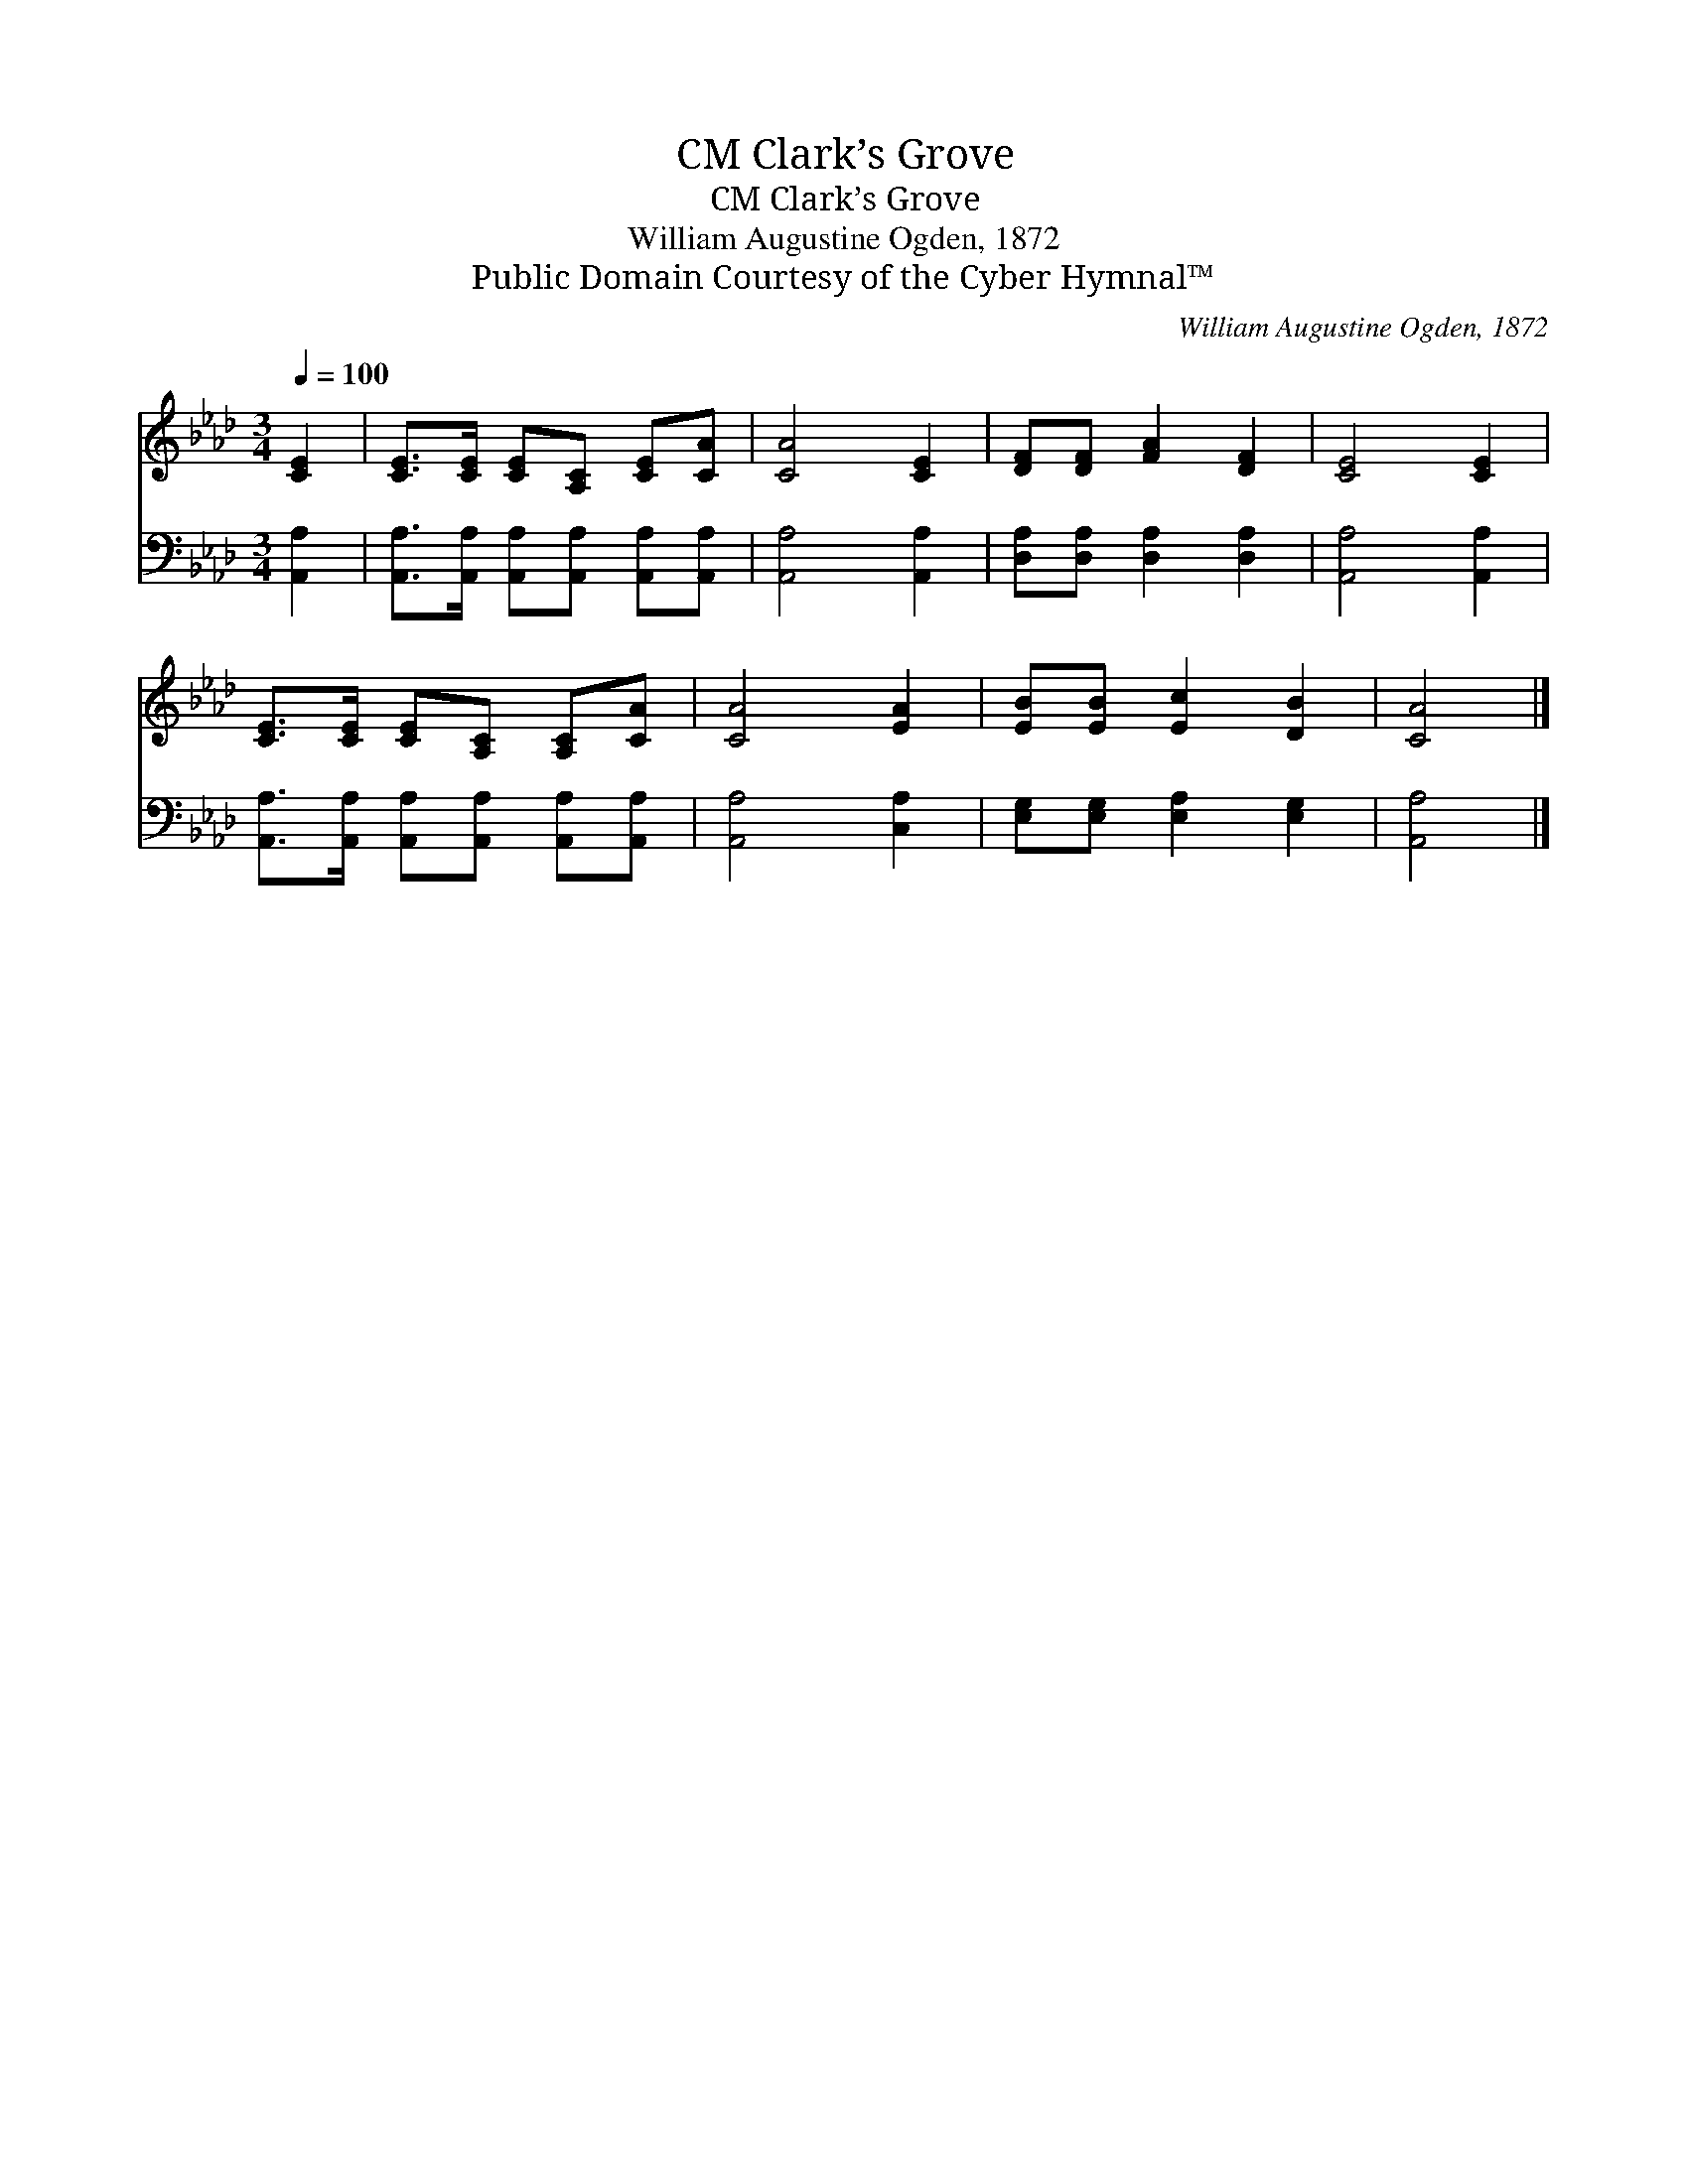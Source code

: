 X:1
T:Clark’s Grove, CM
T:Clark’s Grove, CM
T:William Augustine Ogden, 1872
T:Public Domain Courtesy of the Cyber Hymnal™
C:William Augustine Ogden, 1872
Z:Public Domain
Z:Courtesy of the Cyber Hymnal™
%%score 1 2
L:1/8
Q:1/4=100
M:3/4
K:Ab
V:1 treble 
V:2 bass 
V:1
 [CE]2 | [CE]>[CE] [CE][A,C] [CE][CA] | [CA]4 [CE]2 | [DF][DF] [FA]2 [DF]2 | [CE]4 [CE]2 | %5
 [CE]>[CE] [CE][A,C] [A,C][CA] | [CA]4 [EA]2 | [EB][EB] [Ec]2 [DB]2 | [CA]4 |] %9
V:2
 [A,,A,]2 | [A,,A,]>[A,,A,] [A,,A,][A,,A,] [A,,A,][A,,A,] | [A,,A,]4 [A,,A,]2 | %3
 [D,A,][D,A,] [D,A,]2 [D,A,]2 | [A,,A,]4 [A,,A,]2 | [A,,A,]>[A,,A,] [A,,A,][A,,A,] [A,,A,][A,,A,] | %6
 [A,,A,]4 [C,A,]2 | [E,G,][E,G,] [E,A,]2 [E,G,]2 | [A,,A,]4 |] %9

